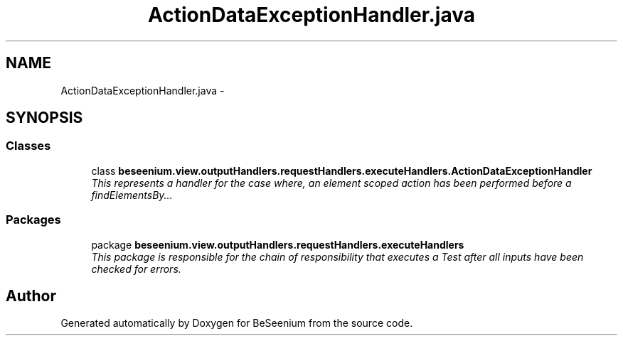 .TH "ActionDataExceptionHandler.java" 3 "Fri Sep 25 2015" "Version 1.0.0-Alpha" "BeSeenium" \" -*- nroff -*-
.ad l
.nh
.SH NAME
ActionDataExceptionHandler.java \- 
.SH SYNOPSIS
.br
.PP
.SS "Classes"

.in +1c
.ti -1c
.RI "class \fBbeseenium\&.view\&.outputHandlers\&.requestHandlers\&.executeHandlers\&.ActionDataExceptionHandler\fP"
.br
.RI "\fIThis represents a handler for the case where, an element scoped action has been performed before a findElementsBy\&.\&.\&. \fP"
.in -1c
.SS "Packages"

.in +1c
.ti -1c
.RI "package \fBbeseenium\&.view\&.outputHandlers\&.requestHandlers\&.executeHandlers\fP"
.br
.RI "\fIThis package is responsible for the chain of responsibility that executes a Test after all inputs have been checked for errors\&. \fP"
.in -1c
.SH "Author"
.PP 
Generated automatically by Doxygen for BeSeenium from the source code\&.
